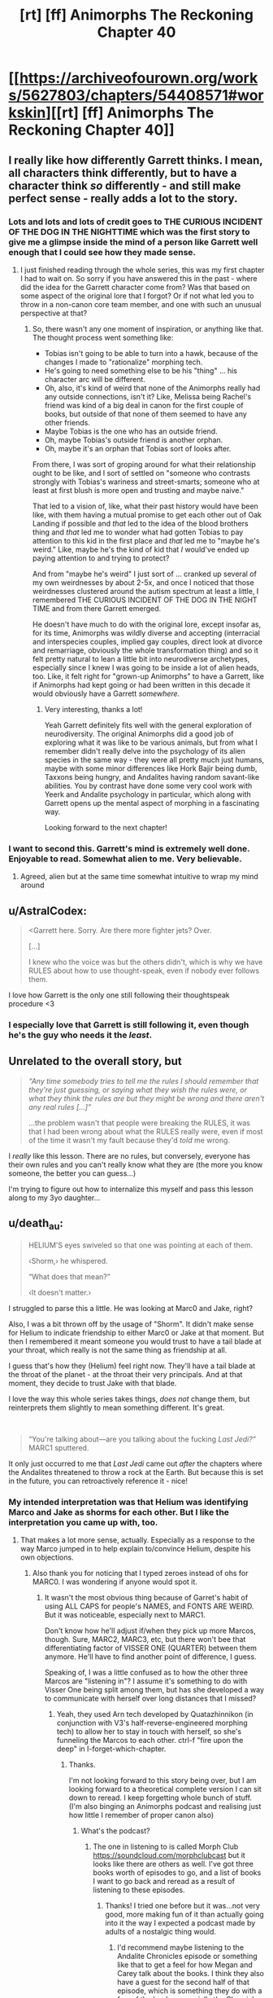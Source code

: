#+TITLE: [rt] [ff] Animorphs The Reckoning Chapter 40

* [[https://archiveofourown.org/works/5627803/chapters/54408571#workskin][[rt] [ff] Animorphs The Reckoning Chapter 40]]
:PROPERTIES:
:Author: ErekKing
:Score: 48
:DateUnix: 1581943052.0
:DateShort: 2020-Feb-17
:END:

** I really like how differently Garrett thinks. I mean, all characters think differently, but to have a character think /so/ differently - and still make perfect sense - really adds a lot to the story.
:PROPERTIES:
:Author: AlmightyStrongPerson
:Score: 18
:DateUnix: 1581961245.0
:DateShort: 2020-Feb-17
:END:

*** Lots and lots and lots of credit goes to THE CURIOUS INCIDENT OF THE DOG IN THE NIGHTTIME which was the first story to give me a glimpse inside the mind of a person like Garrett well enough that I could see how they made sense.
:PROPERTIES:
:Author: TK17Studios
:Score: 8
:DateUnix: 1582004258.0
:DateShort: 2020-Feb-18
:END:

**** I just finished reading through the whole series, this was my first chapter I had to wait on. So sorry if you have answered this in the past - where did the idea for the Garrett character come from? Was that based on some aspect of the original lore that I forgot? Or if not what led you to throw in a non-canon core team member, and one with such an unusual perspective at that?
:PROPERTIES:
:Author: psychothumbs
:Score: 6
:DateUnix: 1582056087.0
:DateShort: 2020-Feb-18
:END:

***** So, there wasn't any one moment of inspiration, or anything like that. The thought process went something like:

- Tobias isn't going to be able to turn into a hawk, because of the changes I made to "rationalize" morphing tech.
- He's going to need something else to be his "thing" ... his character arc will be different.
- Oh, also, it's kind of weird that none of the Animorphs really had any outside connections, isn't it? Like, Melissa being Rachel's friend was kind of a big deal in canon for the first couple of books, but outside of that none of them seemed to have any other friends.
- Maybe Tobias is the one who has an outside friend.
- Oh, maybe Tobias's outside friend is another orphan.
- Oh, maybe it's an orphan that Tobias sort of looks after.

From there, I was sort of groping around for what their relationship ought to be like, and I sort of settled on "someone who contrasts strongly with Tobias's wariness and street-smarts; someone who at least at first blush is more open and trusting and maybe naive."

That led to a vision of, like, what their past history would have been like, with them having a mutual promise to get each other out of Oak Landing if possible and /that/ led to the idea of the blood brothers thing and /that/ led me to wonder what had gotten Tobias to pay attention to this kid in the first place and /that/ led me to "maybe he's weird." Like, maybe he's the kind of kid that /I/ would've ended up paying attention to and trying to protect?

And from "maybe he's weird" I just sort of ... cranked up several of my own weirdnesses by about 2-5x, and once I noticed that those weirdnesses clustered around the autism spectrum at least a little, I remembered THE CURIOUS INCIDENT OF THE DOG IN THE NIGHT TIME and from there Garrett emerged.

He doesn't have much to do with the original lore, except insofar as, for its time, Animorphs was wildly diverse and accepting (interracial and interspecies couples, implied gay couples, direct look at divorce and remarriage, obviously the whole transformation thing) and so it felt pretty natural to lean a little bit into neurodiverse archetypes, especially since I knew I was going to be inside a lot of alien heads, too. Like, it felt right for "grown-up Animorphs" to have a Garrett, like if Animorphs had kept going or had been written in this decade it would obviously have a Garrett /somewhere./
:PROPERTIES:
:Author: TK17Studios
:Score: 9
:DateUnix: 1582056640.0
:DateShort: 2020-Feb-18
:END:

****** Very interesting, thanks a lot!

Yeah Garrett definitely fits well with the general exploration of neurodiversity. The original Animorphs did a good job of exploring what it was like to be various animals, but from what I remember didn't really delve into the psychology of its alien species in the same way - they were all pretty much just humans, maybe with some minor differences like Hork Bajir being dumb, Taxxons being hungry, and Andalites having random savant-like abilities. You by contrast have done some very cool work with Yeerk and Andalite psychology in particular, which along with Garrett opens up the mental aspect of morphing in a fascinating way.

Looking forward to the next chapter!
:PROPERTIES:
:Author: psychothumbs
:Score: 4
:DateUnix: 1582057660.0
:DateShort: 2020-Feb-18
:END:


*** I want to second this. Garrett's mind is extremely well done. Enjoyable to read. Somewhat alien to me. Very believable.
:PROPERTIES:
:Author: Eledex
:Score: 4
:DateUnix: 1581968480.0
:DateShort: 2020-Feb-17
:END:

**** Agreed, alien but at the same time somewhat intuitive to wrap my mind around
:PROPERTIES:
:Author: I_am_your_BRAIN
:Score: 5
:DateUnix: 1581970527.0
:DateShort: 2020-Feb-17
:END:


** u/AstralCodex:
#+begin_quote
  <Garrett here. Sorry. Are there more fighter jets? Over.

  [...]

  I knew who the voice was but the others didn't, which is why we have RULES about how to use thought-speak, even if nobody ever follows them.
#+end_quote

I love how Garrett is the only one still following their thoughtspeak procedure <3
:PROPERTIES:
:Author: AstralCodex
:Score: 12
:DateUnix: 1581983048.0
:DateShort: 2020-Feb-18
:END:

*** I especially love that Garrett is still following it, even though he's the guy who needs it the /least/.
:PROPERTIES:
:Author: death_au
:Score: 12
:DateUnix: 1581986647.0
:DateShort: 2020-Feb-18
:END:


** Unrelated to the overall story, but

#+begin_quote
  /“Any time somebody tries to tell me the rules I should remember that they're just guessing, or saying what they wish the rules were, or what they think the rules are but they might be wrong and there aren't any real rules [...]”/

  ...the problem wasn't that people were breaking the RULES, it was that I had been wrong about what the RULES really were, even if most of the time it wasn't my fault because they'd /told/ me wrong.
#+end_quote

I /really/ like this lesson. There are no rules, but conversely, everyone has their own rules and you can't really know what they are (the more you know someone, the better you can guess...)

I'm trying to figure out how to internalize this myself and pass this lesson along to my 3yo daughter...
:PROPERTIES:
:Author: death_au
:Score: 12
:DateUnix: 1582004354.0
:DateShort: 2020-Feb-18
:END:


** u/death_au:
#+begin_quote
  HELIUM'S eyes swiveled so that one was pointing at each of them.

  ‹Shorm,› he whispered.

  “What does that mean?”

  ‹It doesn't matter.›
#+end_quote

I struggled to parse this a little. He was looking at Marc0 and Jake, right?

Also, I was a bit thrown off by the usage of "Shorm". It didn't make sense for Helium to indicate friendship to either Marc0 or Jake at that moment. But then I remembered it meant someone you would trust to have a tail blade at your throat, which really is not the same thing as friendship at all.

I guess that's how they (Helium) feel right now. They'll have a tail blade at the throat of the planet - at the throat their very principals. And at that moment, they decide to trust Jake with that blade.

I love the way this whole series takes things, /does not/ change them, but reinterprets them slightly to mean something different. It's great.

​

#+begin_quote
  “You're talking about---are you talking about the fucking /Last Jedi?”/ MARC1 sputtered.
#+end_quote

It only just occurred to me that /Last Jedi/ came out /after/ the chapters where the Andalites threatened to throw a rock at the Earth. But because this is set in the future, you can retroactively reference it - nice!
:PROPERTIES:
:Author: death_au
:Score: 10
:DateUnix: 1581989059.0
:DateShort: 2020-Feb-18
:END:

*** My intended interpretation was that Helium was identifying Marco and Jake as shorms for each other. But I like the interpretation you came up with, too.
:PROPERTIES:
:Author: TK17Studios
:Score: 9
:DateUnix: 1582002895.0
:DateShort: 2020-Feb-18
:END:

**** That makes a lot more sense, actually. Especially as a response to the way Marco jumped in to help explain to/convince Helium, despite his own objections.
:PROPERTIES:
:Author: death_au
:Score: 2
:DateUnix: 1582003537.0
:DateShort: 2020-Feb-18
:END:

***** Also thank you for noticing that I typed zeroes instead of ohs for MARC0. I was wondering if anyone would spot it.
:PROPERTIES:
:Author: TK17Studios
:Score: 3
:DateUnix: 1582004176.0
:DateShort: 2020-Feb-18
:END:

****** It wasn't the most obvious thing because of Garret's habit of using ALL CAPS for people's NAMES, and FONTS ARE WEIRD. But it was noticeable, especially next to MARC1.

Don't know how he'll adjust if/when they pick up more Marcos, though. Sure, MARC2, MARC3, etc, but there won't bee that differentiating factor of VISSER ONE (QUARTER) between them anymore. He'll have to find another point of difference, I guess.

Speaking of, I was a little confused as to how the other three Marcos are "listening in"? I assume it's something to do with Visser One being split among them, but has she developed a way to communicate with herself over long distances that I missed?
:PROPERTIES:
:Author: death_au
:Score: 4
:DateUnix: 1582005410.0
:DateShort: 2020-Feb-18
:END:

******* Yeah, they used Arn tech developed by Quatazhinnikon (in conjunction with V3's half-reverse-engineered morphing tech) to allow her to stay in touch with herself, so she's funneling the Marcos to each other. ctrl-f "fire upon the deep" in I-forget-which-chapter.
:PROPERTIES:
:Author: TK17Studios
:Score: 3
:DateUnix: 1582006035.0
:DateShort: 2020-Feb-18
:END:

******** Thanks.

I'm not looking forward to this story being over, but I am looking forward to a theoretical complete version I can sit down to reread. I keep forgetting whole bunch of stuff. (I'm also binging an Animorphs podcast and realising just how little I remember of proper canon also)
:PROPERTIES:
:Author: death_au
:Score: 5
:DateUnix: 1582009345.0
:DateShort: 2020-Feb-18
:END:

********* What's the podcast?
:PROPERTIES:
:Author: 360Saturn
:Score: 1
:DateUnix: 1583081795.0
:DateShort: 2020-Mar-01
:END:

********** The one in listening to is called Morph Club [[https://soundcloud.com/morphclubcast]] but it looks like there are others as well. I've got three books worth of episodes to go, and a list of books I want to go back and reread as a result of listening to these episodes.
:PROPERTIES:
:Author: death_au
:Score: 2
:DateUnix: 1583098672.0
:DateShort: 2020-Mar-02
:END:

*********** Thanks! I tried one before but it was...not very good, more making fun of it than actually going into it the way I expected a podcast made by adults of a nostalgic thing would.
:PROPERTIES:
:Author: 360Saturn
:Score: 1
:DateUnix: 1583100409.0
:DateShort: 2020-Mar-02
:END:

************ I'd recommend maybe listening to the Andalite Chronicles episode or something like that to get a feel for how Megan and Carey talk about the books. I think they also have a guest for the second half of that episode, which is something they do with a few of the books, especially the Chronicles, but not all of them.

Good to get an idea of whether or not you like their style.
:PROPERTIES:
:Author: death_au
:Score: 1
:DateUnix: 1583117666.0
:DateShort: 2020-Mar-02
:END:


************ You might like [[http://cinnamonbunzuh.blogspot.com/]]

They very much love Animorphs.
:PROPERTIES:
:Author: TK17Studios
:Score: 1
:DateUnix: 1583129537.0
:DateShort: 2020-Mar-02
:END:

************* Thanks!
:PROPERTIES:
:Author: 360Saturn
:Score: 1
:DateUnix: 1583148691.0
:DateShort: 2020-Mar-02
:END:


******** That makes so much more sense!

I was trying to imagine some complicated scheme involving the Marclones acquiring multiple layers of morph armor of each other, so they all have each other's control/interface tissue, but because the mind connected to each layer is exactly the same as the one in the physical brain, the interference is somehow coherent enough that V1/4 can make sense of it and figure out what the others are thinking.

*Edit:* Would it be possible for Marc1's Edriss shard to split in half again, and have V1/8 go into Rachel's head to relay her thoughts to the group?
:PROPERTIES:
:Author: daytodave
:Score: 3
:DateUnix: 1582046620.0
:DateShort: 2020-Feb-18
:END:

********* It would be possible, but it wouldn't work for reasons that haven't been made clear to the reader yet.
:PROPERTIES:
:Author: TK17Studios
:Score: 4
:DateUnix: 1582047110.0
:DateShort: 2020-Feb-18
:END:

********** Is it because Rachel still has some dead tissue stuck to her brain?
:PROPERTIES:
:Author: daytodave
:Score: 3
:DateUnix: 1582127194.0
:DateShort: 2020-Feb-19
:END:

*********** It's because Rachel's mind is /actually/ disorganized in there. I haven't shown this on screen yet, but Garrett and Ante tried morphing her, and they couldn't really reliably access her memories, couldn't really reliably communicate with the simulated Rachel. She's currently in something like a persistent drunken/drugged/mildly psychotic state, unable to really focus and unable to really think.
:PROPERTIES:
:Author: TK17Studios
:Score: 4
:DateUnix: 1582130958.0
:DateShort: 2020-Feb-19
:END:

************ Have them try to imagine undamaged Rachel when acquiring - it won't restore any destroyed information, but it could fix the erratic way her mind is working - since that's caused by brain damage, it could be easier for the morphing tech to fix than e.g. fixing the morph of an ordinary mentally ill person.
:PROPERTIES:
:Author: DuskyDay
:Score: 3
:DateUnix: 1582300021.0
:DateShort: 2020-Feb-21
:END:

************* I was about to say that's completely nuts because imagining a healthy brain is totally different from imagining a healthy arm--how would you even know what healthy brain structures look like at the neuron level to imagine it?

But then the answer is obvious: Perdão and V1/4 can both see and feel exactly what healthy neurons look like. How detailed does the mental imagine have to be, I wonder?
:PROPERTIES:
:Author: daytodave
:Score: 4
:DateUnix: 1582301291.0
:DateShort: 2020-Feb-21
:END:

************** That might work!

I was imagining them having a 3D scan of Rachel's brain, having it explained from someone else what healthy brain tissue looks like on the scan, and from their mental image of it, the morphing tech would understand that it's supposed to fix the brain damage.

Kind of like you don't need to visualize functioning nerves in a damaged arm when acquiring.
:PROPERTIES:
:Author: DuskyDay
:Score: 3
:DateUnix: 1582302402.0
:DateShort: 2020-Feb-21
:END:


****** I also noticed, and found it extra neat because of the whole "Mark X" system of designation parallel :)
:PROPERTIES:
:Author: DaystarEld
:Score: 2
:DateUnix: 1582262216.0
:DateShort: 2020-Feb-21
:END:


** Oh shit, I love the tying-together of the blind spot in Andalite psychology / why they haven't produced (U)FAI. Gorgeous scene.
:PROPERTIES:
:Author: etarletons
:Score: 10
:DateUnix: 1581992507.0
:DateShort: 2020-Feb-18
:END:

*** <3 <3 <3
:PROPERTIES:
:Author: TK17Studios
:Score: 5
:DateUnix: 1582004966.0
:DateShort: 2020-Feb-18
:END:


*** Huh, I didn't notice any mention of UFAI in here, which part are you referring to?
:PROPERTIES:
:Author: Zephyr101198
:Score: 4
:DateUnix: 1582024419.0
:DateShort: 2020-Feb-18
:END:

**** Oh sorry, comment was written on some sleep deprivation. Earlier in the fic they were talking about how it's weird that the Andalites conveniently omit to use computers in exactly ways that could eventually lead to FOOMs. I figure they memory-holed that as a species.
:PROPERTIES:
:Author: etarletons
:Score: 8
:DateUnix: 1582040625.0
:DateShort: 2020-Feb-18
:END:


*** I wonder where the taboo against duplicate minds came from?
:PROPERTIES:
:Author: daytodave
:Score: 4
:DateUnix: 1582057984.0
:DateShort: 2020-Feb-19
:END:


** [deleted]
:PROPERTIES:
:Score: 8
:DateUnix: 1581960516.0
:DateShort: 2020-Feb-17
:END:

*** He's absolutely on board with identity being equivalent across copies. This is a different, smaller sub-problem of /labeling./

I meant to make it clear that those are two separate things in his head. He's very on-board-with all of the MARCOS being MARCO he just wants to know how to distinguish them in a practical sense.

EDIT: Although it's also worth noting that that version of Garrett is gone, and while I didn't intend this as an author while writing, one /could/ make a neat argument about something like "ah, this Garrett is ending up in a slightly different mental space from the previous iteration."
:PROPERTIES:
:Author: TK17Studios
:Score: 17
:DateUnix: 1581963060.0
:DateShort: 2020-Feb-17
:END:

**** Oh god. Marco is an AniMorphArray
:PROPERTIES:
:Author: NukeNoodles
:Score: 3
:DateUnix: 1582047091.0
:DateShort: 2020-Feb-18
:END:


**** u/DuskyDay:
#+begin_quote
  Although it's also worth noting that that version of Garrett is gone, and while I didn't intend this as an author while writing, one /could/ make a neat argument about something like "ah, this Garrett is ending up in a slightly different mental space from the previous iteration."
#+end_quote

I think Garrett would rediscover that conclusion from being autistic (he'd rigidly apply the same reasoning rules instead of "feeling" where personal identity lies the way a neurotypical person would), but I can't claim to be sure.
:PROPERTIES:
:Author: DuskyDay
:Score: 3
:DateUnix: 1582080092.0
:DateShort: 2020-Feb-19
:END:


** There isn't enough GARRETT in these ANIMORPHS! I say we need /two/ GARRETTS! No, /fifty/ GARRETTS!

I like how Garrett counts from 0. That is the correct number to count from. Also how he uses text-based puns in his internal monologue.

I can't help but wonder if they're actually willing to go through with it. It's one thing to know that if you're not willing to go through with it conditional on negotiations failing, you have no bargaining power. It's another for negotiations to fail, and to go through with it. I predict that some people would think in advance that they could do it, but when it came down to it wouldn't be able to. Even given that that doesn't mean the Earth is safe, it means V3 gets the Earth. And I expect V3 with a Leeran would be able to detect those people.

Maybe Jake can as well, if he morphs them and thinks to ask the question?

(There's none of them that I specifically expect not to be able to go through with it, but the question is worth asking in general.)

Given the stakes, I'm a little surprised that Jake is willing to bring Ante along based on Rachel's say-so. Obviously morphing him (and depending on timeframe, maybe Rachel) makes it less surprising. But I also feel like that /Right/ at the end was hinting at something that hasn't been revealed yet?
:PROPERTIES:
:Author: philh
:Score: 6
:DateUnix: 1582041428.0
:DateShort: 2020-Feb-18
:END:

*** u/daytodave:
#+begin_quote
  and of course I'd morphed him to look through his memories---

  /Right./

  “Wait,” I said. “Before we morph, we should all acquire each other again. We should do that all the time.”
#+end_quote

In context, it looks like /Right/ is just the moment when thinking about morphing Ante reminds Garrett that they should all be acquiring each other all the time.
:PROPERTIES:
:Author: daytodave
:Score: 5
:DateUnix: 1582049243.0
:DateShort: 2020-Feb-18
:END:

**** Oh yeah, that fits.
:PROPERTIES:
:Author: philh
:Score: 4
:DateUnix: 1582050962.0
:DateShort: 2020-Feb-18
:END:


** Oh man, Jake...this is taking 'free or die' to a whole new level of insanity.

I straight out cackled when Marc0/1 (don't remember which) asked Jake if he was really going to go TLJ on the planet.
:PROPERTIES:
:Author: KnickersInAKnit
:Score: 4
:DateUnix: 1582072349.0
:DateShort: 2020-Feb-19
:END:

*** This isn't exactly related to this fic, or Animorphs, but it's kinda interesting that the "planet-destroying superweapon" is a thing that keeps cropping up in Star Wars, but TLJ opened a window into "who needs a superweapon when you have hyperspace-capable ships"; which was conveniently ignored (like so much of TLJ, I guess) in favour of a fleet of planet-destroying superweapons.
:PROPERTIES:
:Author: death_au
:Score: 3
:DateUnix: 1582148929.0
:DateShort: 2020-Feb-20
:END:


** "There was another prickly-tingly feeling as the cradle zigged and then zagged."

I feel this is inviting a comparison to what's going on in the ship with the fibonacci sequence fact explained earleir but I'm too sick right now to figure out what it means. Is it just Garret trying to pin down the rest of his crewmates intentions?
:PROPERTIES:
:Author: GrecklePrime
:Score: 3
:DateUnix: 1581974090.0
:DateShort: 2020-Feb-18
:END:

*** It's inviting the comparison in the sense that, like, there's a zigzag theme for the chapter (see also Jake and Marco inverting their stances on blowing up the world), but it wasn't strictly intended to mean anything in particular. It's just there if your English Lit professor insists that you bullshit more. =)
:PROPERTIES:
:Author: TK17Studios
:Score: 7
:DateUnix: 1582004011.0
:DateShort: 2020-Feb-18
:END:

**** You utter, despicable monster.
:PROPERTIES:
:Author: CouteauBleu
:Score: 3
:DateUnix: 1582184029.0
:DateShort: 2020-Feb-20
:END:


** Jake, now:

#+begin_quote
  “/He shouldn't still be here/. He's got no business being here. It's like---it's like---look, no matter /how/ valuable the Earth is, compared to the rest of the galaxy, he doesn't /need/ it to win. He's been running circles around everybody for two years straight, and then he gets here and suddenly all kinds of headaches start popping up. He should've just blown us up and left. But he didn't.”
#+end_quote

From the most recent Visser passage:

#+begin_quote
  /Without the Earth, completing the conquest of the rest of the galaxy will take five times as long, and be twice as likely---or more---to fail./

  He was suspicious of the thought---for being too reassuring, too convenient, for making him /feel better/ when he still did not understand the cause of his disquiet. But even in his suspicion, he /could not stop himself from believing it/. It simply seemed /true/.
#+end_quote

So...what exactly is going on here? The main two options I see are that either Jake is making an error because he knows very little about the wider war, or else this is the result of Alloran managing to mess with the Visser. The first is pretty reasonable, if narratively disappointing. The second...how would Alloran even /do/ that? Inflated the importance the Visser sees Earth to have without any conscious memory of doing so?

So yeah I'm confused. Hopefully this was the intended effect!
:PROPERTIES:
:Author: Mowtom_
:Score: 4
:DateUnix: 1581991089.0
:DateShort: 2020-Feb-18
:END:

*** The Visser mentions Alloran's voice disappearing around the time they discovered the z-space bridge. My interpretation is that Alloran predicted this very thing and spent a long time, quiet, sublty incepting the "Earth is important" idea.

Now that the two personalities are fully integrated, that idea persists and makes sense to the Visser in a way that he can't deny it, and isn't sure that it was Alloran who put the thought there.

Jake doesn't know any of this, of course, but he's figured out that the Visser really should have cut his losses and blown this popsicle stand by now. Especially after Telor's betrayal. But he hasn't, which means he wants Earth specifically for reasons unknown, hence Jake's half-a-plan.
:PROPERTIES:
:Author: death_au
:Score: 7
:DateUnix: 1581993177.0
:DateShort: 2020-Feb-18
:END:


*** u/TK17Studios:
#+begin_quote
  Hopefully this was the intended effect!
#+end_quote

I wouldn't go so far as to say it was the intended effect, but I will absolutely say something like "being confused here doesn't mean you've /missed/ anything."

It's likely just that you're noticing your uncertainty where other people have strong preconceptions about what's going on.

There's definitely not enough info for it to be unambiguous.
:PROPERTIES:
:Author: TK17Studios
:Score: 7
:DateUnix: 1582003105.0
:DateShort: 2020-Feb-18
:END:

**** Good to know, thank you!
:PROPERTIES:
:Author: Mowtom_
:Score: 2
:DateUnix: 1582060114.0
:DateShort: 2020-Feb-19
:END:


** I feel like I am darting back a bit plotwise but I am very curious whether Alloran still even exists as a mind or whether, between his attempt to unthink himself and whatever the Arn did to rig up Alloresplin's new body rendered a totally new mind which thinks of itself as Esplin on top of Alloran but is really just some new thing. The Arn merger might have messed up Visser 3's plans for his own mind more than he knows. Jake's apparent misreading of what the Visser is likely to want is making me wonder more and more about this, not that it wasn't a baffling thing to wonder about from the get-go.
:PROPERTIES:
:Author: ErekKing
:Score: 3
:DateUnix: 1582050361.0
:DateShort: 2020-Feb-18
:END:

*** This is more headcanon than word-of-god, but my current state of beliefs here is that the Arn successfully and accurately ported-over "Esplin on top of Alloran" into a new biology, but that since there literally is no more Yeerk anymore, you can't ever undo the joining.

Like if you photocopied two post-it notes side by side. The new sheet is its own thing, even if it preserves 100% of the information of the originals.

What this means is that Visser (unlike Esplin/Alloran) is now going to /continue/ to grow and change in a fashion much more like a human mind (two lobes at war with each other) rather than like a normal Controller pair.
:PROPERTIES:
:Author: TK17Studios
:Score: 5
:DateUnix: 1582322919.0
:DateShort: 2020-Feb-22
:END:


** Oh boy, looks like Jake is making a huge mistake. V3 was already almost going to kill the earth - threatening it with destruction might just cause him to abandon it and let it be destroyed. Even after Garrett points this out, Jake doesn't address that underlying problem. He is just hoping he will think of something during negotiations. Anything they offer V3 either gets them killed instantly or in five years (seemingly; we will see perhaps). Hopefully Tobias can find them before then, so at least they will have a better bargaining position.

Other notes: Garrett is very interesting to read. Also, It was not clear to me whether they actually acquired each other at the end of this chapter - the way it was written, it sounded like everyone just ignored Garrett there at the end. (This fic leaves a /lot/ unsaid, sometimes too much, I think. I wonder how well I would comprehend it if I wasn't participating in reddit discussions every chapter.)
:PROPERTIES:
:Author: LieGroupE8
:Score: 5
:DateUnix: 1582053623.0
:DateShort: 2020-Feb-18
:END:

*** u/Quibbloboy:
#+begin_quote
  (This fic leaves a /lot/ unsaid, sometimes too much, I think. I wonder how well I would comprehend it if I wasn't participating in reddit discussions every chapter.)
#+end_quote

I'm with you here. As much as I love this fic, it's /extremely/ mentally demanding. I don't follow the Reddit discussions, and I have to pause a lot of times during chapters just to decode stuff. Occasionally I just fail, and I move on without understand some morsel of story. It doesn't make it any easier that the gaps between updates are fairly wide, and the chapters themselves have so much going on (just in terms of length but also in terms of how many threads they're juggling) it's hard to keep track of it all anyway.

On one of the Reddit threads I /did/ read a while back, the author said something about leaving more and more things up to the reader to figure out based on what's logical. There's a cynical side of me trying to point out that, in any other medium, that would be called having plot holes.

Overall though, I don't think I've ever missed anything important. I think the stuff that counts is in there, and if something isn't obvious when it's first "revealed", it's at least usually comprehensible after reading some more.
:PROPERTIES:
:Author: Quibbloboy
:Score: 4
:DateUnix: 1582452081.0
:DateShort: 2020-Feb-23
:END:


*** I think the "three minutes later" is meant to imply that they spent 90 seconds acquiring each other, and 90 seconds morphing.
:PROPERTIES:
:Author: daytodave
:Score: 3
:DateUnix: 1582057415.0
:DateShort: 2020-Feb-18
:END:

**** That, and the closing "1.6" (as in, previously Garrett knew Ante to 1.5 or maybe 1.(6), now he knows him to 1.6 which is a little better).
:PROPERTIES:
:Author: philh
:Score: 3
:DateUnix: 1582059268.0
:DateShort: 2020-Feb-19
:END:


**** I guess I figured that's probably what happened, but when I read it, it was confusing.
:PROPERTIES:
:Author: LieGroupE8
:Score: 3
:DateUnix: 1582059786.0
:DateShort: 2020-Feb-19
:END:


** I stand by my earlier statements, this is a towering achievement. The very best, and the fact that this has fewer votes than the chocolate factory story reflects poorly on the community.

​

Chili is fun, but this is truly special. Do your best and take your time. We'll be here.
:PROPERTIES:
:Author: kleind305
:Score: 6
:DateUnix: 1582000571.0
:DateShort: 2020-Feb-18
:END:

*** I mean, Chili's also been up twice as long but you do you
:PROPERTIES:
:Author: C_Densem
:Score: 4
:DateUnix: 1582001487.0
:DateShort: 2020-Feb-18
:END:


*** The part of this comment that was about me gave me frisson. <3
:PROPERTIES:
:Author: TK17Studios
:Score: 5
:DateUnix: 1582003122.0
:DateShort: 2020-Feb-18
:END:


*** Hell, I'm pretty sure the only reason this story gets less votes than mine is because Pokemon is generally more popular than Animorphs, and more's the pity.
:PROPERTIES:
:Author: DaystarEld
:Score: 5
:DateUnix: 1582262285.0
:DateShort: 2020-Feb-21
:END:


** As seems to be the popular opinion, I'm always extra tickled by Garrett chapters, and his whole fibonacci sequence thing was particularly great. As is just all of his observations about others.

Also, I love Jake's idea, and extra love that it was pointed out that you need to actually be prepared to /bargain/ with your enemy in situations like this. It's far too common in fiction where people figure out a MAD-type threat and then the enemy just withdraws entirely, which sure, can happen if you find something they care about too, but most antagonists are more willing to engage in negative-sum trades than most protagonists, unless they're in unusually gritty fiction.

#+begin_quote
  “Motherf---look, is there actually someone in there, kid? Are you listening to me? ‘Cause if you're just tuning me out---”
#+end_quote

Ha! I do this all the time when a kid is tantrumming or seems to be ignoring me for too long. Not the cursing part, but like "Sooo is some part of you in there, or not right now? Blink twice if you want me to stay, three times if you want me to go away."
:PROPERTIES:
:Author: DaystarEld
:Score: 3
:DateUnix: 1582262807.0
:DateShort: 2020-Feb-21
:END:


** u/Zephyr101198:
#+begin_quote
  “Wait,” I said. “Before we morph, we should all acquire each other again. We should do that all the time.”
#+end_quote

Finally!

Really loved the chapter! Especially the unique, yet comprehensible perspective of Garrett, I find it really impressive that you're able to do different internal voices so well.

I feel very, very unconvinced by Jake's plan here - what kind of concessions could they possibly get out of V3 by threatening to destroy the one thing Jake cares about protecting?
:PROPERTIES:
:Author: Zephyr101198
:Score: 2
:DateUnix: 1582024582.0
:DateShort: 2020-Feb-18
:END:

*** u/TK17Studios:
#+begin_quote
  the one thing Jake cares about protecting
#+end_quote

It's worth noting that:

- Jake's parents and aunts and uncles are dead
- Cassie is dead
- Jake just watched Marco die three times and then stayed up for 24h straight

My intention was to show that he's teetering on the edge of "going too far" and that he's falling toward a literal "live free or die" attractor.
:PROPERTIES:
:Author: TK17Studios
:Score: 3
:DateUnix: 1582041239.0
:DateShort: 2020-Feb-18
:END:

**** Jake also made some good points about hurting V3 in the larger war of V3 vs the universe
:PROPERTIES:
:Author: death_au
:Score: 3
:DateUnix: 1582056246.0
:DateShort: 2020-Feb-18
:END:
